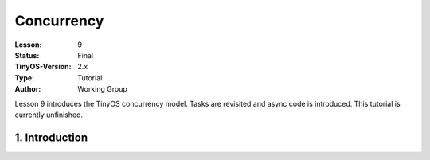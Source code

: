 ===================================================================
Concurrency
===================================================================


:Lesson: 9
:Status: Final
:TinyOS-Version: 2.x
:Type: Tutorial
:Author: Working Group 

.. Note::

Lesson 9 introduces the TinyOS concurrency model. Tasks are revisited and async code is introduced. 
This tutorial is currently unfinished.


1. Introduction
====================================================================

